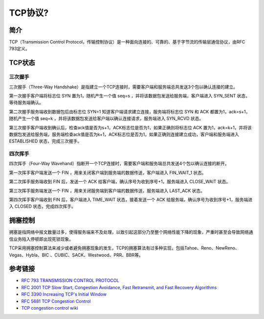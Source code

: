 TCP协议?
========================================

简介
----------------------------------------
TCP（Transmission Control Protocol，传输控制协议）是一种面向连接的、可靠的、基于字节流的传输层通信协议，由RFC 793定义。

TCP状态
----------------------------------------
|statetransition|

三次握手
~~~~~~~~~~~~~~~~~~~~~~~~~~~~~~~~~~~~~~~~
三次握手（Three-Way Handshake）是指建立一个TCP连接时，需要客户端和服务端总共发送3个包以确认连接的建立。

第一次握手客户端将标志位 SYN 置为1，随机产生一个值 seq=s ，并将该数据包发送给服务端，客户端进入 SYN_SENT 状态，等待服务端确认。

第二次握手服务端收到数据包后由标志位 SYN=1 知道客户端请求建立连接，服务端将标志位 SYN 和 ACK 都置为1，ack=s+1，随机产生一个值 seq=k ，并将该数据包发送给客户端以确认连接请求，服务端进入 SYN_RCVD 状态。

第三次握手客户端收到确认后，检查ack值是否为s+1，ACK标志位是否为1，如果正确则将标志位 ACK 置为1，ack=k+1，并将该数据包发送给服务端，服务端检查ack值是否为k+1，ACK标志位是否为1，如果正确则连接建立成功，客户端和服务端进入 ESTABLISHED 状态，完成三次握手。

四次挥手
~~~~~~~~~~~~~~~~~~~~~~~~~~~~~~~~~~~~~~~~
四次挥手（Four-Way Wavehand）指断开一个TCP连接时，需要客户端和服务端总共发送4个包以确认连接的断开。

第一次挥手客户端发送一个 FIN ，用来关闭客户端到服务端的数据传送，客户端进入 FIN_WAIT_1 状态。

第二次挥手服务端收到 FIN 后，发送一个 ACK 给客户端，确认序号为收到序号+1，服务端进入 CLOSE_WAIT 状态。

第三次挥手服务端发送一个 FIN ，用来关闭服务端到客户端的数据传送，服务端进入 LAST_ACK 状态。

第四次挥手客户端收到 FIN 后，客户端进入 TIME_WAIT 状态，接着发送一个 ACK 给服务端，确认序号为收到序号+1，服务端进入 CLOSED 状态，完成四次挥手。

拥塞控制
----------------------------------------
拥塞是指网络中报文数量过多，使得服务端来不及处理，以致引起这部分乃至整个网络性能下降的现象，严重时甚至会导致网络通信业务陷入停顿即出现死锁现象。

TCP采用拥塞控制算法来减少或者避免拥塞现象的发生，TCP的拥塞算法有过多种实现，包括Tahoe、Reno、NewReno、Vegas、Hybla、BIC 、CUBIC、SACK、Westwood、PRR、BBR等。

参考链接
----------------------------------------
- `RFC 793 TRANSMISSION CONTROL PROTOCOL <https://tools.ietf.org/html/rfc793>`_
- `RFC 2001 TCP Slow Start, Congestion Avoidance, Fast Retransmit, and Fast Recovery Algorithms <https://tools.ietf.org/html/rfc2001>`_
- `RFC 3390 Increasing TCP's Initial Window <https://tools.ietf.org/html/rfc3390>`_
- `RFC 5681 TCP Congestion Control <https://tools.ietf.org/html/rfc5681>`_
- `TCP congestion control wiki <https://en.wikipedia.org/wiki/TCP_congestion_control>`_

.. |statetransition| image:: ../images/tcp-state-transition-diagram.gif
